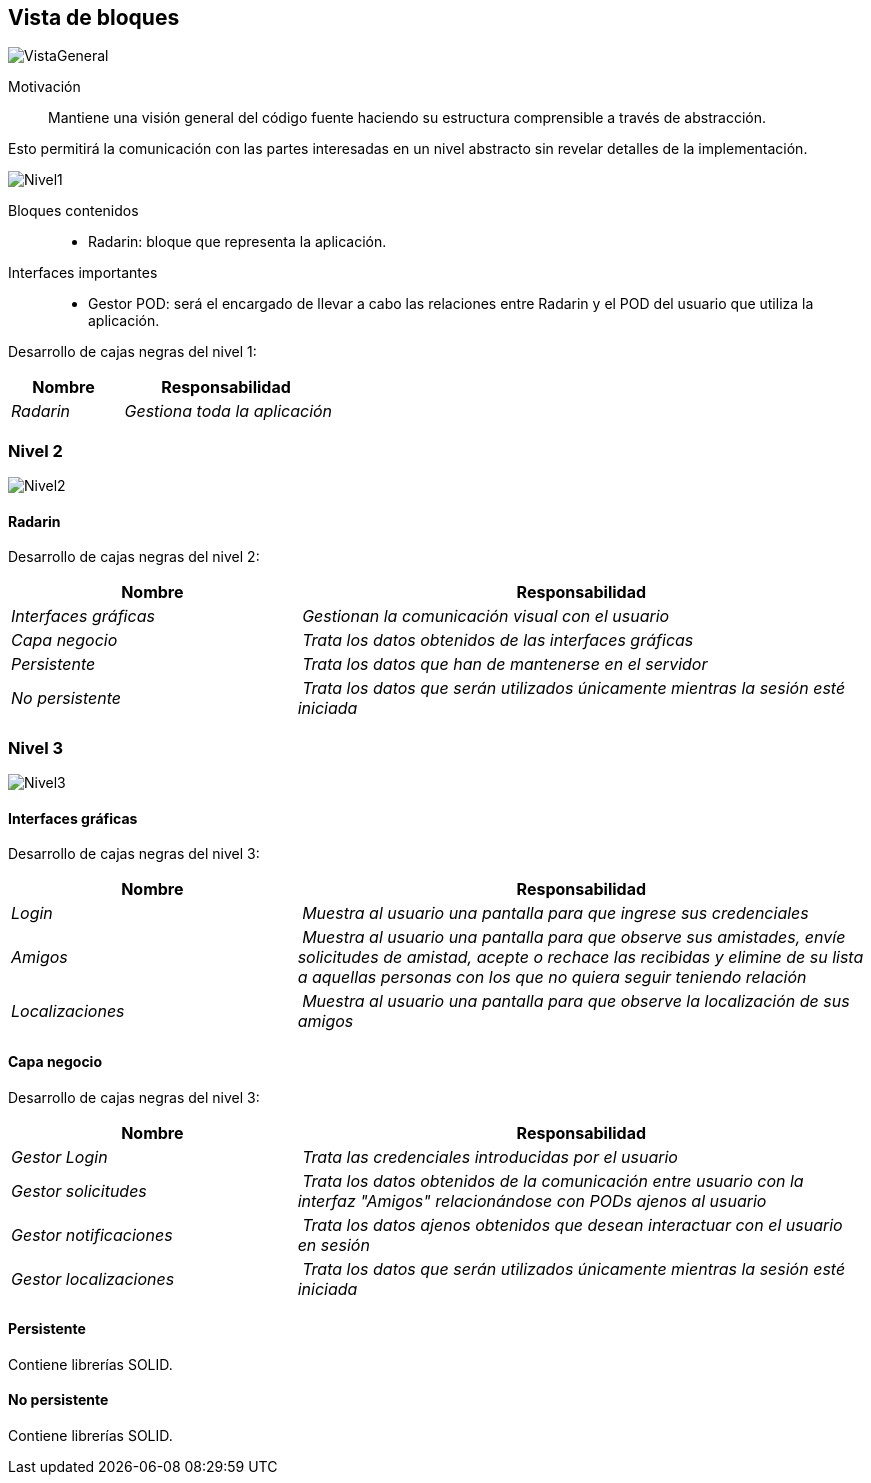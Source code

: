[[section-building-block-view]]


== Vista de bloques

image:05_General.png["VistaGeneral"]

Motivación::
Mantiene una visión general del código fuente haciendo su estructura comprensible a través de abstracción.

Esto permitirá la comunicación con las partes interesadas en un nivel abstracto sin revelar detalles de la implementación.

image:05_Nivel1.png["Nivel1"]

Bloques contenidos::
* Radarin: bloque que representa la aplicación.

Interfaces importantes::
* Gestor POD: será el encargado de llevar a cabo las relaciones entre Radarin y el POD del usuario que utiliza la aplicación.

****
Desarrollo de cajas negras del nivel 1:

[cols="1,2" options="header"]
|===
| **Nombre** | **Responsabilidad**
| _Radarin_ | _Gestiona toda la aplicación_
|===

****

=== Nivel 2

image:05_Nivel2.png["Nivel2"]

==== Radarin
****
Desarrollo de cajas negras del nivel 2:

[cols="1,2" options="header"]
|===
| **Nombre** | **Responsabilidad**
| _Interfaces gráficas_ | _Gestionan la comunicación visual con el usuario_
| _Capa negocio_ | _Trata los datos obtenidos de las interfaces gráficas_
| _Persistente_ | _Trata los datos que han de mantenerse en el servidor_
| _No persistente_ | _Trata los datos que serán utilizados únicamente mientras la sesión esté iniciada_
|===

****

=== Nivel 3

image:05_Nivel3.png["Nivel3"]

==== Interfaces gráficas
****
Desarrollo de cajas negras del nivel 3:

[cols="1,2" options="header"]
|===
| **Nombre** | **Responsabilidad**
| _Login_ | _Muestra al usuario una pantalla para que ingrese sus credenciales_
| _Amigos_ | _Muestra al usuario una pantalla para que observe sus amistades, envíe solicitudes de amistad, acepte o rechace las recibidas y elimine de su lista a aquellas personas con los que no quiera seguir teniendo relación_
| _Localizaciones_ | _Muestra al usuario una pantalla para que observe la localización de sus amigos_
|===

****

==== Capa negocio
****
Desarrollo de cajas negras del nivel 3:

[cols="1,2" options="header"]
|===
| **Nombre** | **Responsabilidad**
| _Gestor Login_ | _Trata las credenciales introducidas por el usuario_
| _Gestor solicitudes_ | _Trata los datos obtenidos de la comunicación entre usuario con la interfaz "Amigos" relacionándose con PODs ajenos al usuario_
| _Gestor notificaciones_ | _Trata los datos ajenos obtenidos que desean interactuar con el usuario en sesión_
| _Gestor localizaciones_ | _Trata los datos que serán utilizados únicamente mientras la sesión esté iniciada_
|===

****

==== Persistente
****
Contiene librerías SOLID.
****

==== No persistente
****
Contiene librerías SOLID.

****

